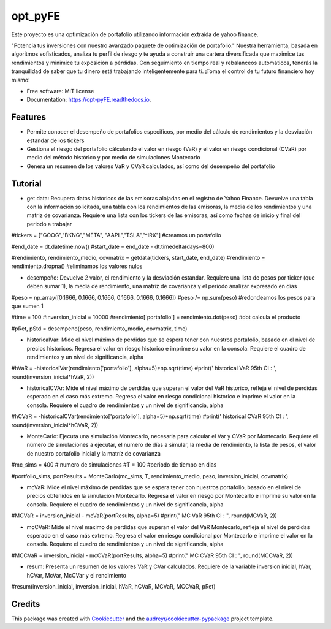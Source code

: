 ========
opt_pyFE
========


.. image:: https://img.shields.io/pypi/v/opt_pyFE.svg
        :target: https://pypi.python.org/pypi/opt_pyFE

.. image:: https://img.shields.io/travis/[EDN23,gabrielaadehesa,Dayjingg,Deon9802,alfredo203]/opt_pyFE.svg
        :target: https://travis-ci.com/[EDN23,gabrielaadehesa,Dayjingg,Deon9802,alfredo203]/opt_pyFE

.. image:: https://readthedocs.org/projects/opt-pyFE/badge/?version=latest
        :target: https://opt-pyFE.readthedocs.io/en/latest/?version=latest
        :alt: Documentation Status




Este proyecto es una optimización de portafolio utilizando información extraída de yahoo finance.

"Potencia tus inversiones con nuestro avanzado paquete de optimización de portafolio."  Nuestra herramienta, basada en algoritmos sofisticados, analiza tu perfil de riesgo y te ayuda a construir una cartera diversificada que maximice tus rendimientos y minimice tu exposición a pérdidas.  Con seguimiento en tiempo real y rebalanceos automáticos, tendrás la tranquilidad de saber que tu dinero está trabajando inteligentemente para ti. ¡Toma el control de tu futuro financiero hoy mismo!



* Free software: MIT license
* Documentation: https://opt-pyFE.readthedocs.io.


Features
--------

* Permite conocer el desempeño de portafolios especificos, por medio del cálculo de rendimientos y la desviación estandar de los tickers

* Gestiona el riesgo del portafolio cálculando el valor en riesgo (VaR) y el valor en riesgo condicional (CVaR) por medio del método histórico y por medio de simulaciones Montecarlo

* Genera un resumen de los valores VaR y CVaR calculados, así como del desempeño del portafolio 

Tutorial
--------

* get data: Recupera datos historicos de las emisoras alojadas en el registro de Yahoo Finance. Devuelve una tabla con la información solicitada, una tabla con los rendimientos de las emisoras, la media de los rendimientos y una matriz de covarianza. Requiere una lista con los tickers de las emisoras, así como fechas de inicio y final del periodo a trabajar

#tickers = ["GOOG","BKNG","META", "AAPL","TSLA","^IRX"] #creamos un portafolio

#end_date = dt.datetime.now()
#start_date = end_date - dt.timedelta(days=800)

#rendimiento, rendimiento_medio, covmatrix = getdata(tickers, start_date, end_date)
#rendimiento = rendimiento.dropna() #eliminamos los valores nulos 


* desempeño: Devuelve 2 valor, el rendimiento y la desviación estandar. Requiere una lista de pesos por ticker (que deben sumar 1), la media de rendimiento, una matriz de covarianza y el periodo analizar expresado en días

#peso = np.array([0.1666, 0.1666, 0.1666, 0.1666, 0.1666, 0.1666])
#peso /= np.sum(peso) #redondeamos los pesos para que sumen 1

#time = 100
#inversion_inicial = 10000
#rendimiento['portafolio'] = rendimiento.dot(peso) #dot calcula el producto 

#pRet, pStd = desempeno(peso, rendimiento_medio, covmatrix, time)


* historicalVar: Mide el nivel máximo de perdidas que se espera tener con nuestros portafolio, basado en el nivel de precios historicos. Regresa el valor en riesgo historico e imprime su valor en la consola. Requiere el cuadro de rendimientos y un nivel de significancia, alpha

#hVaR = -historicalVar(rendimiento['portafolio'], alpha=5)*np.sqrt(time)
#print(' historical VaR 95th CI   :    ', round(inversion_inicial*hVaR, 2))


* historicalCVAr: Mide el nivel máximo de perdidas que superan el valor del VaR historico, refleja el nivel de perdidas esperado en el caso más extremo. Regresa el valor en riesgo condicional historico e imprime el valor en la consola. Requiere el cuadro de rendimientos y un nivel de significancia, alpha

#hCVaR = -historicalCVar(rendimiento['portafolio'], alpha=5)*np.sqrt(time)
#print(' historical CVaR 95th CI  :    ', round(inversion_inicial*hCVaR, 2))


* MonteCarlo: Ejecuta una simulación Montecarlo, necesaria para calcular el Var y CVaR por Montecarlo. Requiere el número de simulaciones a ejecutar, el numero de días a simular, la media de rendimiento, la lista de pesos, el valor de nuestro portafolio inicial y la matríz de covarianza

#mc_sims = 400 # numero de simulaciones
#T = 100 #periodo de tiempo en dias 

#portfolio_sims, portResults = MonteCarlo(mc_sims, T, rendimiento_medio, peso, inversion_inicial, covmatrix)


* mcVaR: Mide el nivel máximo de perdidas que se espera tener con nuestros portafolio, basado en el nivel de precios obtenidos en la simulación Montecarlo. Regresa el valor en riesgo por Montecarlo e imprime su valor en la consola. Requiere el cuadro de rendimientos y un nivel de significancia, alpha

#MCVaR = inversion_inicial - mcVaR(portResults, alpha=5)
#print(" MC VaR  95th CI          :    ", round(MCVaR, 2))


* mcCVaR: Mide el nivel máximo de perdidas que superan el valor del VaR Montecarlo, refleja el nivel de perdidas esperado en el caso más extremo. Regresa el valor en riesgo condicional por Montecarlo e imprime el valor en la consola. Requiere el cuadro de rendimientos y un nivel de significancia, alpha

#MCCVaR = inversion_inicial - mcCVaR(portResults, alpha=5)
#print(" MC CVaR 95th CI          :    ", round(MCCVaR, 2))


* resum: Presenta un resumen de los valores VaR y CVar calculados. Requiere de la variable inversion inicial, hVar, hCVar, McVar, McCVar y el rendimiento

#resum(inversion_inicial, inversion_inicial, hVaR, hCVaR, MCVaR, MCCVaR, pRet)


Credits
-------

This package was created with Cookiecutter_ and the `audreyr/cookiecutter-pypackage`_ project template.

.. _Cookiecutter: https://github.com/audreyr/cookiecutter
.. _`audreyr/cookiecutter-pypackage`: https://github.com/audreyr/cookiecutter-pypackage
